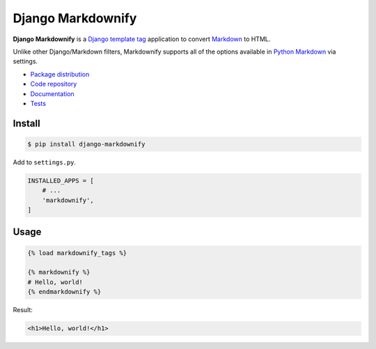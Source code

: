 Django Markdownify
******************

|PyPI version|_ |Build status|_

.. |PyPI version| image::
   https://badge.fury.io/py/django-markdownify.svg
.. _PyPI version: https://pypi.python.org/pypi/django-markdownify

.. |Build status| image::
   https://travis-ci.org/richardcornish/django-markdownify.svg?branch=master
.. _Build status: https://travis-ci.org/richardcornish/django-markdownify

**Django Markdownify** is a `Django <https://www.djangoproject.com/>`_ `template tag <https://docs.djangoproject.com/en/1.11/howto/custom-template-tags/>`_ application to convert `Markdown <http://daringfireball.net/projects/markdown/>`_ to HTML.

Unlike other Django/Markdown filters, Markdownify supports all of the options available in `Python Markdown <https://pythonhosted.org/Markdown/reference.html>`_ via settings.

* `Package distribution <https://pypi.python.org/pypi/django-markdownify>`_
* `Code repository <https://github.com/richardcornish/django-markdownify>`_
* `Documentation <https://django-markdownify.readthedocs.io/>`_
* `Tests <https://travis-ci.org/richardcornish/django-markdownify>`_

Install
=======

.. code-block:: bash

   $ pip install django-markdownify

Add to ``settings.py``.

.. code-block:: python

   INSTALLED_APPS = [
       # ...
       'markdownify',
   ]

Usage
=====

.. code-block:: django

   {% load markdownify_tags %}

   {% markdownify %}
   # Hello, world!
   {% endmarkdownify %}

Result:

.. code-block:: html

   <h1>Hello, world!</h1>

